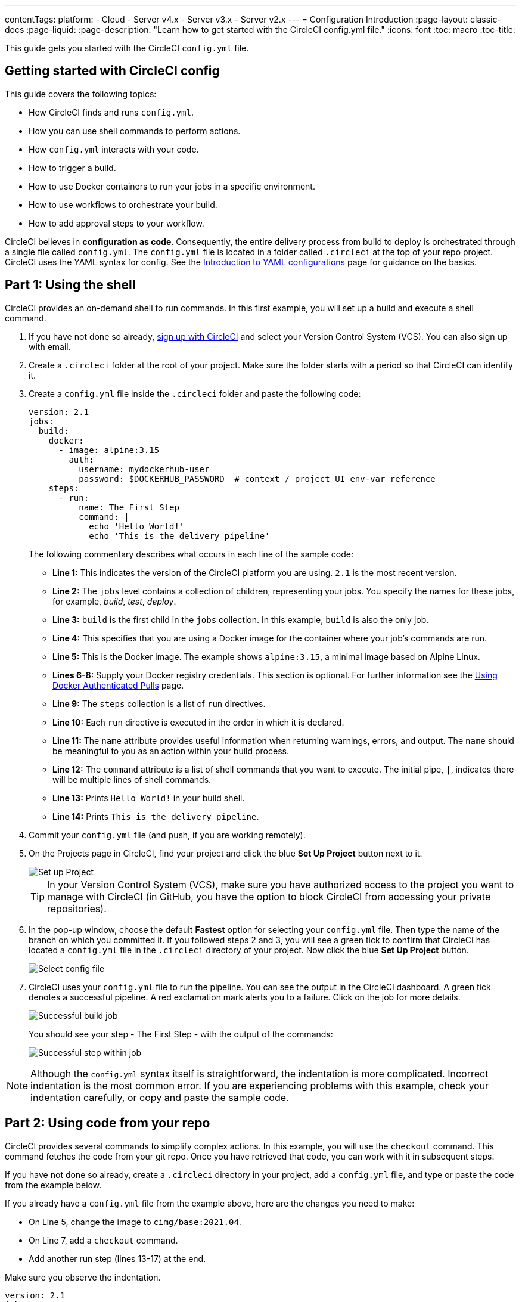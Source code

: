---
contentTags:
  platform:
  - Cloud
  - Server v4.x
  - Server v3.x
  - Server v2.x
---
= Configuration Introduction
:page-layout: classic-docs
:page-liquid:
:page-description: "Learn how to get started with the CircleCI config.yml file."
:icons: font
:toc: macro
:toc-title:

This guide gets you started with the CircleCI `config.yml` file.

toc::[]

[#getting-started-with-circleci-config]
== Getting started with CircleCI config

This guide covers the following topics:

* How CircleCI finds and runs `config.yml`.
* How you can use shell commands to perform actions.
* How `config.yml` interacts with your code.
* How to trigger a build.
* How to use Docker containers to run your jobs in a specific environment.
* How to use workflows to orchestrate your build.
* How to add approval steps to your workflow.

CircleCI believes in *configuration as code*. Consequently, the entire delivery process from build to deploy is orchestrated through a single file called `config.yml`. The `config.yml` file is located in a folder called `.circleci` at the top of your repo project. CircleCI uses the YAML syntax for config. See the xref:introduction-to-yaml-configurations#[Introduction to YAML configurations] page for guidance on the basics.

[#part-1-using-the-shell]
== Part 1: Using the shell

CircleCI provides an on-demand shell to run commands. In this first example, you will set up a build and execute a shell command.

. If you have not done so already, <<first-steps#,sign up with CircleCI>> and select your Version Control System (VCS). You can also sign up with email.
. Create a `.circleci` folder at the root of your project. Make sure the folder starts with a period so that CircleCI can identify it.
. Create a `config.yml` file inside the `.circleci` folder and paste the following code:
+
[source,yaml]
----
version: 2.1
jobs:
  build:
    docker:
      - image: alpine:3.15
        auth:
          username: mydockerhub-user
          password: $DOCKERHUB_PASSWORD  # context / project UI env-var reference
    steps:
      - run:
          name: The First Step
          command: |
            echo 'Hello World!'
            echo 'This is the delivery pipeline'
----
+
The following commentary describes what occurs in each line of the sample code:
+
* *Line 1:* This indicates the version of the CircleCI platform you are using. `2.1` is the most recent version.
* *Line 2:* The `jobs` level contains a collection of children, representing your jobs. You specify the names for these jobs, for example, _build_, _test_, _deploy_.
* *Line 3:* `build` is the first child in the `jobs` collection. In this example, `build` is also the only job.
* *Line 4:* This specifies that you are using a Docker image for the container where your job's commands are run.
* *Line 5:* This is the Docker image. The example shows `alpine:3.15`, a minimal image based on Alpine Linux.
* *Lines 6-8:* Supply your Docker registry credentials. This section is optional. For further information see the link:/docs/private-images[Using Docker Authenticated Pulls] page.
* *Line 9:* The `steps` collection is a list of `run` directives.
* *Line 10:* Each `run` directive is executed in the order in which it is declared.
* *Line 11:* The `name` attribute provides useful information when returning warnings, errors, and output. The `name` should be meaningful to you as an action within your build process.
* *Line 12:* The `command` attribute is a list of shell commands that you want to execute. The initial pipe, `|`, indicates there will be multiple lines of shell commands.
* *Line 13:* Prints `Hello World!` in your build shell.
* *Line 14:* Prints `This is the delivery pipeline`.
+
. Commit your `config.yml` file (and push, if you are working remotely).
. On the Projects page in CircleCI, find your project and click the blue *Set Up Project* button next to it.
+
image::config-set-up-project.png[Set up Project]
+
TIP: In your Version Control System (VCS), make sure you have authorized access to the project you want to manage with CircleCI (in GitHub, you have the option to block CircleCI from accessing your private repositories).
+
. In the pop-up window, choose the default *Fastest* option for selecting your `config.yml` file. Then type the name of the branch on which you committed it. If you followed steps 2 and 3, you will see a green tick to confirm that CircleCI has located a `config.yml` file in the `.circleci` directory of your project. Now click the blue *Set Up Project* button.
+
image::config-select-config-file.png[Select config file]
+
. CircleCI uses your `config.yml` file to run the pipeline. You can see the output in the CircleCI dashboard. A green tick denotes a successful pipeline. A red exclamation mark alerts you to a failure. Click on the job for more details.
+
image::config-intro-part1-job.png[Successful build job]
+
You should see your step - The First Step - with the output of the commands:
+
image:config-first-step.png[Successful step within job]

NOTE: Although the `config.yml` syntax itself is straightforward, the indentation is more complicated. Incorrect indentation is the most common error. If you are experiencing problems with this example, check your indentation carefully, or copy and paste the sample code.

[#part-2-using-code-from-your-repo]
== Part 2: Using code from your repo

CircleCI provides several commands to simplify complex actions. In this example, you will use the `checkout` command. This command fetches the code from your git repo. Once you have retrieved that code, you can work with it in subsequent steps.

If you have not done so already, create a `.circleci` directory in your project, add a `config.yml` file, and type or paste the code from the example below.

If you already have a `config.yml` file from the example above, here are the changes you need to make:

* On Line 5, change the image to `cimg/base:2021.04`.
* On Line 7, add a `checkout` command.
* Add another run step (lines 13-17) at the end.

Make sure you observe the indentation.

[source,yaml]
----
version: 2.1
jobs:
  build:
    docker:
      - image: cimg/base:2021.04
        auth:
          username: mydockerhub-user
          password: $DOCKERHUB_PASSWORD  # context / project UI env-var reference
    steps:
      - checkout
      - run:
          name: The First Step
          command: |
            echo 'Hello World!'
            echo 'This is the delivery pipeline'
      - run:
          name: The Second Step
          command: |
            ls -al
            echo '^^^The files in your repo^^^'
----

These two small changes have significantly increased the functionality of your config file:

* *Line 5:* This line now specifies a Docker image that supports git. `cimg/base:2021.04` is a small Ubuntu-based image for running basic jobs.
* *Line 10:* The `checkout` command fetches the code from your git repo.
* *Lines 16-20:* This second step in the `build` job is listing (using `ls -al`) the contents of the repo that has been checked out. You can now perform further actions on this repo.

As before, commit and push your updated `config.yml` file.

You should now see some additional steps on the CircleCI dashboard:

* *Checkout code* has cloned the code from your git repository.
* *The Second Step* has listed the files found in your git repository.

image::config-second-step.png[Checking out your repo]

[#part-3-using-different-environments-and-creating-workflows]
== Part 3: Using different environments and creating workflows

In Parts 1 and 2, you ran your job in basic Linux-based Docker containers.

With CircleCI, you can run different jobs in different execution environments, such as virtual machines or Docker containers. By changing the Docker image, you can quickly upgrade your environment version or change languages.

In this part, you will create additional jobs and run them using different Docker images.

If you have not done so already, create a `.circleci` directory in your project, add a `config.yml` file, and type or paste the code from the example below.

[source,yaml]
----
version: 2.1
jobs:
  # running commands on a basic image
  Hello-World:
    docker:
      - image: cimg/base:2021.04
        auth:
          username: mydockerhub-user
          password: $DOCKERHUB_PASSWORD  # context / project UI env-var reference
    steps:
      - run:
          name: Saying Hello
          command: |
            echo 'Hello World!'
            echo 'This is the delivery pipeline'
  # fetching code from the repo
  Fetch-Code:
    docker:
      - image: cimg/base:2021.04
        auth:
          username: mydockerhub-user
          password: $DOCKERHUB_PASSWORD  # context / project UI env-var reference
    steps:
      - checkout
      - run:
          name: Getting the Code
          command: |
            ls -al
            echo '^^^Your repo files^^^'
  # running a node container
  Using-Node:
    docker:
      - image: cimg/node:17.2
        auth:
          username: mydockerhub-user
          password: $DOCKERHUB_PASSWORD  # context / project UI env-var reference
    steps:
      - run:
          name: Running the Node Container
          command: |
            node -v
workflows:
  Example-Workflow:
    jobs:
      - Hello-World
      - Fetch-Code:
          requires:
            - Hello-World
      - Using-Node:
          requires:
            - Fetch-Code
----

This example is more complicated than the others, but it introduces several important concepts. Parts 1 and 2 included just one job called _build_, which contained several steps. This example includes three jobs. By separating those steps into jobs, you can run each of them in a different environment.

The following commentary describes what occurs in each line of the sample code:

* *Line 3:* You can add comments to your config.yml file by preceding them with the # (hash) sign.
* *Lines 4-15:* The first job is _Hello-World_. As in Part 1, it runs two commands in a basic image.
* *Line 17:* The second job is _Fetch-Code_. It is indented to align with the _Hello-World_ job.
* *Lines 18-19:* The _Fetch-Code_ job uses a basic git-compatible image.
* *Lines 23-29:* This code is repeated from Part 2, but now it is a separate job.
* *Line 31:* The third job is _Using-Node_.
* *Lines 32-33:* This _Using-Node_ job uses a Docker image called `cimg/node:17.2`. This image contains version 17.2 of Node, along with a browser and other useful tools.
* *Lines 37-41:* As in the previous jobs, there is a _run_ step. This time, the command `node -v` prints the version of Node running in the container.
* *Lines 42-43:* This line creates a Workflow called _Example-Workflow_. Workflows define a list of jobs and their run order.
* *Lines 44-45:* These lines specify the first job, _Hello-World_.
* *Lines 46-48:* The syntax for the _Fetch-Code_ job is slightly different. The job name is followed by a `requires:`, then a _requires_ statement. This line specifies that the _Hello-World_ job must run successfully before the _Fetch-Code_ job is executed.
* *Lines 49-51:* The final job is _Using-Node_. As before, this job requires the successful completion of the previous job, _Fetch-Code_.

As before, commit and push your updated `config.yml` file.

In CircleCI, your pipeline will look different. Your workflow is now called _Example-Workflow_ and you have three jobs, rather than just one.

image::config-intro-part3.png[Running multiple jobs]

If you click on the _Using-Node_ job and then the _Running the Node Container_ step, you should see that the command `node -v` has printed the version of Node.

image::config-node-job.png[Running Node job]

In this example, you have:

* Added comments to document your jobs.
* Created multiple jobs to run in different Docker containers.
* Created a workflow to define the order in which your jobs run.
* Introduced some logic to ensure that the previous job must complete successfully before the next job is executed.

TIP: To increase your understanding, experiment with other <<circleci-images#,CircleCI images>>, or add some more jobs to your workflow.

[#part-4-adding-a-manual-approval]
== Part 4: Adding a manual approval

The CircleCI workflow model is based on the orchestration of preceeding jobs. As you saw in Part 3, the `requires` statement specifies that a job should run only if the previous job has been successfully executed.

In Part 3, an event triggering the pipeline caused the `Hello-World` job to run immediately. The remaining jobs ran automatically, once `Hello-World` had completely successfully.

In this part, you will create a manual approval stage. This means subsequent jobs are executed only after you have approved the next step in the CircleCI app.

If you have not done so already, create a `.circleci` directory in your project, add a `config.yml` file, and type or paste the code from the example below:

[source,yaml]
----
version: 2.1
jobs:
  # running commands on a basic image
  Hello-World:
    docker:
      - image: alpine:3.15
        auth:
          username: mydockerhub-user
          password: $DOCKERHUB_PASSWORD  # context / project UI env-var reference
    steps:
      - run:
          name: Saying Hello
          command: |
            echo 'Hello World!'
            echo 'This is the delivery pipeline'
  # fetching code from the repo
  Fetch-Code:
    docker:
      - image: cimg/base:2021.04
        auth:
          username: mydockerhub-user
          password: $DOCKERHUB_PASSWORD  # context / project UI env-var reference
    steps:
      - checkout
      - run:
          name: Getting the Code
          command: |
            ls -al
            echo '^^^Your repo files^^^'
  # running a node container
  Using-Node:
    docker:
      - image: cimg/node:17.2
        auth:
          username: mydockerhub-user
          password: $DOCKERHUB_PASSWORD  # context / project UI env-var reference
    steps:
      - run:
          name: Running the Node Container
          command: |
            node -v
  Now-Complete:
    docker:
      - image: alpine:3.15
        auth:
          username: mydockerhub-user
          password: $DOCKERHUB_PASSWORD  # context / project UI env-var reference
    steps:
      - run:
          name: Approval Complete
          command: |
            echo 'The work is now complete.'

workflows:
  Example-Workflow:
    jobs:
      - Hello-World
      - Fetch-Code:
          requires:
            - Hello-World
      - Using-Node:
          requires:
            - Fetch-Code
      - Hold-for-Approval:
          type: approval
          requires:
            - Using-Node
            - Fetch-Code
      - Now-Complete:
          requires:
            - Hold-for-Approval
----

Most of this code will look familiar to you. There are a couple of important additions:

* *Lines  64-68*: This creates a new job called _Hold-for-Approval_. The `type` specifies this is an _approval_, so you are required to manually approve this job in CircleCI. This is useful if you want to see whether the previous jobs have been executed as expected. For example, you can check that a website looks correct on a test server before making it live. Or you might want a human to perform checks before you execute any expensive jobs.
* *Lines 69-71*: This final job - _Now-Complete_ - `requires` the successful completion of _Hold-for-Approval_, so will execute only once you have approved that previous job in CircleCI.

As before, commit and push your updated `config.yml` file.

If you look at your pipeline in CircleCI, you will see the a purple status badge of *On Hold*.

image::config-on-hold.png[Job requires approval]

To approve the job, click the thumbs up icon to the right of the _Hold-for-Approval_ job in the _Actions_ column. In the pop-up message, click the blue *Approve* button.

Now you will see a tick in the Actions column and your jobs should complete.

Click on the _Now-Complete_ job, then the _Approval Complete_ step. You should see the output of your command: `The work is now complete`.

image::config-approval-complete.png[Approval complete]

TIP: If you encounter errors, the problem is likely to be caused by incorrect indentation. The <<config-editor#,CircleCI Configuration Editor>> validates your syntax, provides autocomplete suggestions, and offers tips.

In this example, you have:

* Introduced some additional logic to control your workflow.
* Implemented the `approval` job type to require a manual approval within your workflow.

Using what you have learned above, you are ready to create some powerful pipelines.

[#visual-studio-code-extension]
## VS Code extension

If you are a VS Code user, you might find the official link:https://marketplace.visualstudio.com/items?itemName=circleci.circleci[CircleCI extension] useful when writing, editing, navigating and troubleshooting your YAML Config files.

The extension provides real-time syntax highlighting and validation, improved navigation through go-to-definition and go-to-reference  commands, usage hints and autocomplete suggestions.
+
image:{{site.baseurl}}/assets/img/docs/vs_code_extension_config_helper_on-hover-documentation.png[Screenshot showing the contextual information on hover]

Authenticating the extension with your CircleCI account will also allow you to visualize and manage your CircleCI pipelines directly from VS Code, and be notified of workflow status changes.
The CircleCI VS Code extension is available to download on the link:https://marketplace.visualstudio.com/items?itemName=circleci.circleci[VS Code marketplace.]

[#see-also]
== See also

* <<configuration-reference#,Configuring CircleCI>>
* <<executor-intro#,Executors and Images>>
* <<workflows#,Using Workflows to Orchestrate Jobs>>


